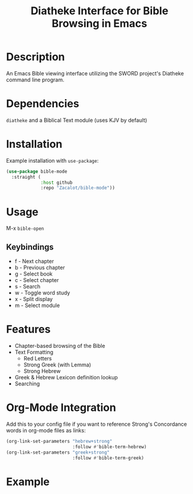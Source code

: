 #+TITLE: Diatheke Interface for Bible Browsing in Emacs

* Description
An Emacs Bible viewing interface utilizing the SWORD project's Diatheke command line program.
* Dependencies
~diatheke~ and a Biblical Text module (uses KJV by default)
* Installation
Example installation with ~use-package~:
#+begin_src emacs-lisp
(use-package bible-mode
  :straight (
             :host github
             :repo "Zacalot/bible-mode"))
#+end_src
* Usage
M-x ~bible-open~
** Keybindings
- f - Next chapter
- b - Previous chapter
- g - Select book
- c - Select chapter
- s - Search
- w - Toggle word study
- x - Split display
- m - Select module
* Features
- Chapter-based browsing of the Bible
- Text Formatting
  - Red Letters
  - Strong Greek (with Lemma)
  - Strong Hebrew
- Greek & Hebrew Lexicon definition lookup
- Searching
* Org-Mode Integration
Add this to your config file if you want to reference Strong's Concordance words in org-mode files as links:
#+begin_src emacs-lisp
(org-link-set-parameters "hebrew+strong"
                         :follow #'bible-term-hebrew)
(org-link-set-parameters "greek+strong"
                         :follow #'bible-term-greek)
#+end_src
* Example
[[file:example.png]]
